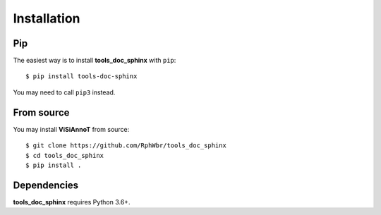 ============
Installation
============

Pip
===

The easiest way is to install **tools_doc_sphinx** with ``pip``::

    $ pip install tools-doc-sphinx

You may need to call ``pip3`` instead.


From source
===========

You may install **ViSiAnnoT** from source::

    $ git clone https://github.com/RphWbr/tools_doc_sphinx
    $ cd tools_doc_sphinx
    $ pip install .


Dependencies
============

**tools_doc_sphinx** requires Python 3.6+.

